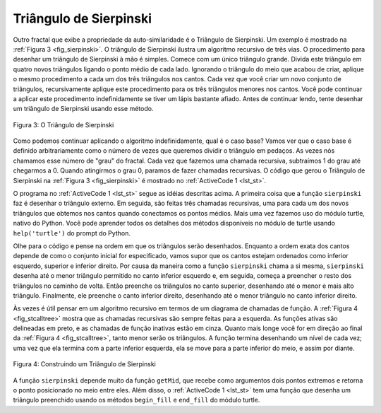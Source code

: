 ..  Copyright (C)  Brad Miller, David Ranum
    This work is licensed under the Creative Commons Attribution-NonCommercial-ShareAlike 4.0 International License. To view a copy of this license, visit http://creativecommons.org/licenses/by-nc-sa/4.0/.


..  Sierpinski Triangle

Triângulo de Sierpinski
-----------------------


..  Another fractal that exhibits the property of self-similarity is the
    Sierpinski triangle. An example is shown in :ref:`Figure 3 <fig_sierpinski>`. The
    Sierpinski triangle illustrates a three-way recursive algorithm. The
    procedure for drawing a Sierpinski triangle by hand is simple. Start
    with a single large triangle. Divide this large triangle into four new
    triangles by connecting the midpoint of each side. Ignoring the middle
    triangle that you just created, apply the same procedure to each of the
    three corner triangles. Each time you create a new set of triangles, you
    recursively apply this procedure to the three smaller corner triangles.
    You can continue to apply this procedure indefinitely if you have a
    sharp enough pencil. Before you continue reading, you may want to try
    drawing the Sierpinski triangle yourself, using the method described.

Outro fractal que exibe a propriedade da auto-similaridade é o
Triângulo de Sierpinski. Um exemplo é mostrado na :ref:`Figura 3 <fig_sierpinski>`. 
O triângulo de Sierpinski ilustra um algoritmo recursivo de três vias. O
procedimento para desenhar um triângulo de Sierpinski à mão é simples. Comece
com um único triângulo grande. Divida este triângulo em quatro novos
triângulos ligando o ponto médio de cada lado. Ignorando o triângulo do meio 
que acabou de criar, aplique o mesmo procedimento a cada um dos
três triângulos nos cantos. Cada vez que você criar um novo conjunto de triângulos,
recursivamente aplique este procedimento para os três triângulos menores nos cantos.
Você pode continuar a aplicar este procedimento indefinidamente se tiver um
lápis bastante afiado. Antes de continuar lendo, tente
desenhar um triângulo de Sierpinski usando esse método.

.. _fig_sierpinski:

.. figure:: Figures/sierpinski.png
     :align: center

     Figura 3: O Triângulo de Sierpinski

..  Since we can continue to apply the algorithm indefinitely, what is the
    base case? We will see that the base case is set arbitrarily as the
    number of times we want to divide the triangle into pieces. Sometimes we
    call this number the “degree” of the fractal. Each time we make a
    recursive call, we subtract 1 from the degree until we reach 0. When we
    reach a degree of 0, we stop making recursive calls. The code that
    generated the Sierpinski Triangle in :ref:`Figure 3 <fig_sierpinski>` is shown in
    :ref:`ActiveCode 1 <lst_st>`.

Como podemos continuar aplicando o algoritmo indefinidamente, qual é o
caso base? Vamos ver que o caso base é definido arbitrariamente como o
número de vezes que queremos dividir o triângulo em pedaços. As vezes nós
chamamos esse número de "grau" do fractal. Cada vez que fazemos uma
chamada recursiva, subtraímos 1 do grau até chegarmos a 0. Quando
atingirmos o grau 0, paramos de fazer chamadas recursivas. O código que
gerou o Triângulo de Sierpinski na :ref:`Figura 3 <fig_sierpinski>` é mostrado no
:ref:`ActiveCode 1 <lst_st>`.


.. activecode:: lst_st
    :caption: Desenhando um Triângulo de Sierpinski
    :nocodelens:

    import turtle

    def drawTriangle(points,color,myTurtle):
        myTurtle.fillcolor(color)
        myTurtle.up()
        myTurtle.goto(points[0][0],points[0][1])
        myTurtle.down()
        myTurtle.begin_fill()
        myTurtle.goto(points[1][0],points[1][1])
        myTurtle.goto(points[2][0],points[2][1])
        myTurtle.goto(points[0][0],points[0][1])
        myTurtle.end_fill()

    def getMid(p1,p2):
        return ( (p1[0]+p2[0]) / 2, (p1[1] + p2[1]) / 2)

    def sierpinski(points,degree,myTurtle):
        colormap = ['blue','red','green','white','yellow',
                    'violet','orange']
        drawTriangle(points,colormap[degree],myTurtle)
        if degree > 0:
            sierpinski([points[0],
                            getMid(points[0], points[1]),
                            getMid(points[0], points[2])],
                       degree-1, myTurtle)
            sierpinski([points[1],
                            getMid(points[0], points[1]),
                            getMid(points[1], points[2])],
                       degree-1, myTurtle)
            sierpinski([points[2],
                            getMid(points[2], points[1]),
                            getMid(points[0], points[2])],
                       degree-1, myTurtle)

    def main():
       myTurtle = turtle.Turtle()
       myWin = turtle.Screen()
       myPoints = [[-100,-50],[0,100],[100,-50]]
       sierpinski(myPoints,3,myTurtle)
       myWin.exitonclick()

    main()


..  The program in :ref:`ActiveCode 1 <lst_st>` follows the ideas outlined above. The
    first thing ``sierpinski`` does is draw the outer triangle. Next, there
    are three recursive calls, one for each of the new corner triangles we
    get when we connect the midpoints. Once again we make use of the
    standard turtle module that comes with Python. You can learn all the
    details of the methods available in the turtle module by using
    ``help('turtle')`` from the Python prompt.

O programa no :ref:`ActiveCode 1 <lst_st>` segue as idéias descritas acima. 
A primeira coisa que a função ``sierpinski`` faz é desenhar o triângulo externo. Em seguida, 
são feitas três chamadas recursivas, uma para cada um dos novos triângulos que obtemos 
nos cantos quando conectamos os pontos médios. Mais uma vez fazemos uso do
módulo turtle, nativo do Python. Você pode aprender todos os
detalhes dos métodos disponíveis no módulo de turtle usando
``help('turtle')`` do prompt do Python.

..  Look at the code and think about the order in which the triangles will
    be drawn. While the exact order of the corners depends upon how the
    initial set is specified, let’s assume that the corners are ordered
    lower left, top, lower right. Because of the way the ``sierpinski``
    function calls itself, ``sierpinski`` works its way to the smallest
    allowed triangle in the lower-left corner, and then begins to fill out
    the rest of the triangles working back. Then it fills in the triangles
    in the top corner by working toward the smallest, topmost triangle.
    Finally, it fills in the lower-right corner, working its way toward the
    smallest triangle in the lower right.

Olhe para o código e pense na ordem em que os triângulos serão desenhados. 
Enquanto a ordem exata dos cantos depende de como o
conjunto inicial for especificado, vamos supor que os cantos estejam ordenados
como inferior esquerdo, superior e inferior direito. 
Por causa da maneira como a função ``sierpinski`` chama a si mesma,
``sierpinski`` desenha até o menor
triângulo permitido no canto inferior esquerdo e, em seguida, começa a preencher
o resto dos triângulos no caminho de volta. Então preenche os triângulos
no canto superior, desenhando até o menor e mais alto triângulo.
Finalmente, ele preenche o canto inferior direito, desenhando até o 
menor triângulo no canto inferior direito.

..  Sometimes it is helpful to think of a recursive algorithm in terms of a
    diagram of function calls. :ref:`Figure 4 <fig_stcalltree>` shows that the recursive
    calls are always made going to the left. The active functions are
    outlined in black, and the inactive function calls are in gray. The
    farther you go toward the bottom of :ref:`Figure 4 <fig_stcalltree>`, the smaller the
    triangles. The function finishes drawing one level at a time; once it is
    finished with the bottom left it moves to the bottom middle, and so on.

Às vezes é útil pensar em um algoritmo recursivo em termos de um
diagrama de chamadas de função. A :ref:`Figura 4 <fig_stcalltree>` mostra que 
as chamadas recursivas são sempre feitas para a esquerda. As funções ativas são
delineadas em preto, e as chamadas de função inativas estão em cinza. Quanto
mais longe você for em direção ao final da :ref:`Figura 4 <fig_stcalltree>`,
tanto menor serão os triângulos. 
A função termina desenhando um nível de cada vez; uma vez que ela
termina com a parte inferior esquerda, ela se move para a parte inferior do meio, 
e assim por diante.

.. _fig_stcalltree:

.. figure:: Figures/stCallTree.png
    :align: center   
   
    Figura 4: Construindo um Triângulo de Sierpinski

..  The ``sierpinski`` function relies heavily on the ``getMid`` function.
    ``getMid`` takes as arguments two endpoints and returns the point
    halfway between them. In addition, :ref:`ActiveCode 1 <lst_st>` has a function that
    draws a filled triangle using the ``begin_fill`` and ``end_fill`` turtle
    methods.

A função ``sierpinski`` depende muito da função ``getMid``, que
recebe como argumentos dois pontos extremos e retorna o ponto posicionado no
meio entre eles. Além disso, o :ref:`ActiveCode 1 <lst_st>` tem uma função que
desenha um triângulo preenchido usando os métodos ``begin_fill`` e ``end_fill``
do módulo turtle.
